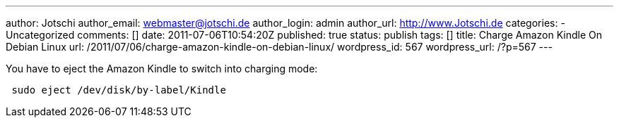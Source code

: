 ---
author: Jotschi
author_email: webmaster@jotschi.de
author_login: admin
author_url: http://www.Jotschi.de
categories:
- Uncategorized
comments: []
date: 2011-07-06T10:54:20Z
published: true
status: publish
tags: []
title: Charge Amazon Kindle On Debian Linux
url: /2011/07/06/charge-amazon-kindle-on-debian-linux/
wordpress_id: 567
wordpress_url: /?p=567
---

You have to eject the Amazon Kindle to switch into charging mode:

[source, bash]
----
 sudo eject /dev/disk/by-label/Kindle
----
